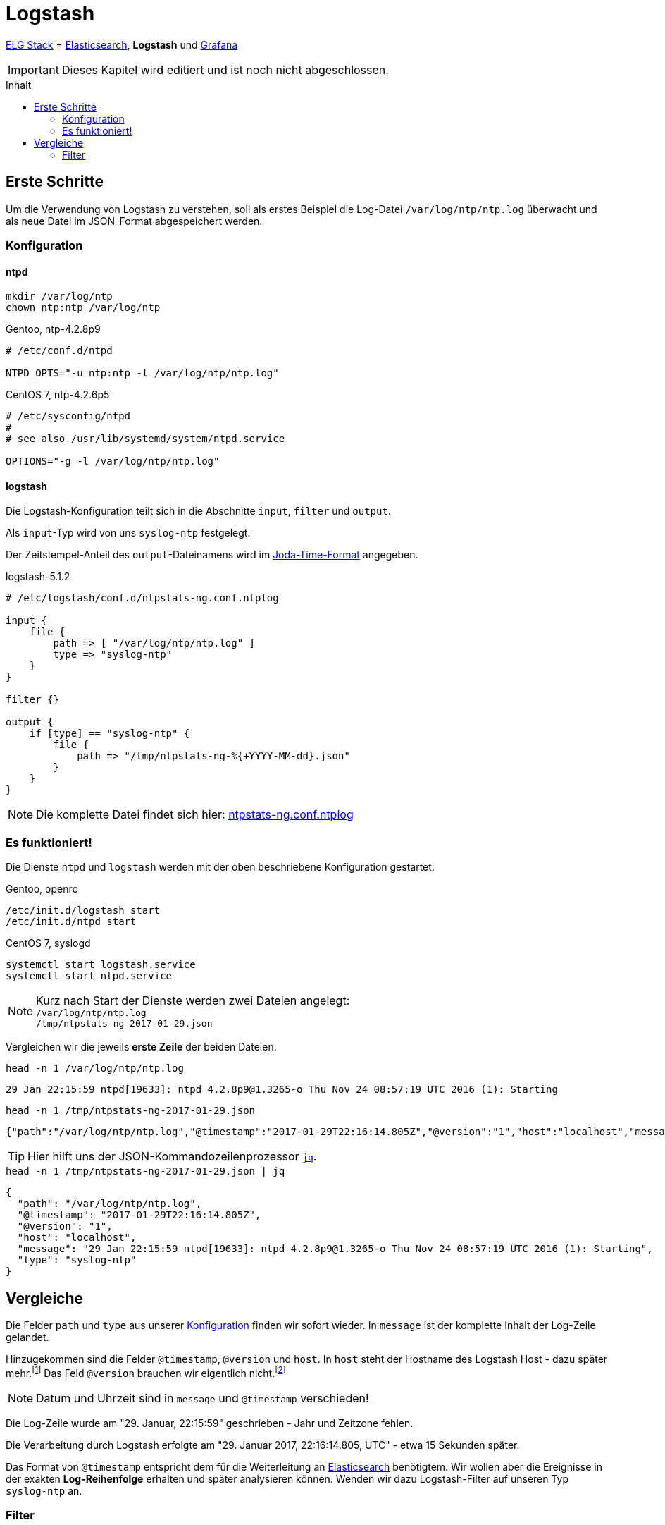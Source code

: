 = Logstash
:icons:         font
:imagesdir:     ../../../images
:imagesoutdir:  ../../../images
:linkattrs:
:toc:           macro
:toc-title:     Inhalt

link:../ELG.adoc[ELG Stack] = link:Elasticsearch.adoc[Elasticsearch], *Logstash* und link:Grafana.adoc[Grafana]

IMPORTANT: Dieses Kapitel wird editiert und ist noch nicht abgeschlossen.

toc::[]

== Erste Schritte

Um die Verwendung von Logstash zu verstehen, soll als erstes Beispiel die Log-Datei `/var/log/ntp/ntp.log` überwacht und als neue Datei im JSON-Format abgespeichert werden.

=== Konfiguration

==== ntpd

[source%nowrap, sh]
----
mkdir /var/log/ntp
chown ntp:ntp /var/log/ntp
----

.Gentoo, ntp-4.2.8p9
[source%nowrap]
----
# /etc/conf.d/ntpd

NTPD_OPTS="-u ntp:ntp -l /var/log/ntp/ntp.log"
----

.CentOS 7, ntp-4.2.6p5
[source%nowrap]
----
# /etc/sysconfig/ntpd
#
# see also /usr/lib/systemd/system/ntpd.service

OPTIONS="-g -l /var/log/ntp/ntp.log"
----

==== logstash

Die Logstash-Konfiguration teilt sich in die Abschnitte `input`, `filter` und `output`.

Als `input`-Typ wird von uns `syslog-ntp` festgelegt.

Der Zeitstempel-Anteil des `output`-Dateinamens wird im xref:Appendix-Bookmarks.adoc#bookmark_joda_time[Joda-Time-Format] angegeben.

.logstash-5.1.2
[source%nowrap]
----
# /etc/logstash/conf.d/ntpstats-ng.conf.ntplog

input {
    file {
        path => [ "/var/log/ntp/ntp.log" ]
        type => "syslog-ntp"
    }
}

filter {}

output {
    if [type] == "syslog-ntp" {
        file {
            path => "/tmp/ntpstats-ng-%{+YYYY-MM-dd}.json"
        }
    }
}
----

NOTE: Die komplette Datei findet sich hier: link:https://github.com/wols/ntpstats-ng/blob/master/etc/logstash/conf.d/ntpstats-ng.conf.ntplog[ntpstats-ng.conf.ntplog, window="_blank"]

=== Es funktioniert!

Die Dienste `ntpd` und `logstash` werden mit der oben beschriebene Konfiguration gestartet.

.Gentoo, openrc
[source%nowrap, sh]
----
/etc/init.d/logstash start
/etc/init.d/ntpd start
----

.CentOS 7, syslogd
[source%nowrap, sh]
----
systemctl start logstash.service
systemctl start ntpd.service
----

NOTE: Kurz nach Start der Dienste werden zwei Dateien angelegt: +
`/var/log/ntp/ntp.log` +
`/tmp/ntpstats-ng-2017-01-29.json`

Vergleichen wir die jeweils *erste Zeile* der beiden Dateien.

.`head -n 1 /var/log/ntp/ntp.log`
[source%nowrap]
----
29 Jan 22:15:59 ntpd[19633]: ntpd 4.2.8p9@1.3265-o Thu Nov 24 08:57:19 UTC 2016 (1): Starting
----

.`head -n 1 /tmp/ntpstats-ng-2017-01-29.json`
[source%nowrap]
----
{"path":"/var/log/ntp/ntp.log","@timestamp":"2017-01-29T22:16:14.805Z","@version":"1","host":"localhost","message":"29 Jan 22:15:59 ntpd[19633]: ntpd 4.2.8p9@1.3265-o Thu Nov 24 08:57:19 UTC 2016 (1): Starting","type":"syslog-ntp"}
----

TIP: Hier hilft uns der JSON-Kommandozeilenprozessor xref:Appendix-Bookmarks.adoc#bookmark_jq[`jq`].

.`head -n 1 /tmp/ntpstats-ng-2017-01-29.json | jq`
[source%nowrap, json]
----
{
  "path": "/var/log/ntp/ntp.log",
  "@timestamp": "2017-01-29T22:16:14.805Z",
  "@version": "1",
  "host": "localhost",
  "message": "29 Jan 22:15:59 ntpd[19633]: ntpd 4.2.8p9@1.3265-o Thu Nov 24 08:57:19 UTC 2016 (1): Starting",
  "type": "syslog-ntp"
}
----

== Vergleiche

Die Felder `path` und `type` aus unserer xref:_logstash[Konfiguration] finden wir sofort wieder.
In `message` ist der komplette Inhalt der Log-Zeile gelandet.

Hinzugekommen sind die Felder `@timestamp`, `@version` und `host`.
In `host` steht der Hostname des Logstash Host - dazu später mehr.footnote:[link:https://www.elastic.co/de/blog/little-logstash-lessons-part-using-grok-mutate-type-data[Kurze Logstash-Lektionen - Teil 1, window="_blank"]]
Das Feld `@version` brauchen wir eigentlich nicht.footnote:[link:https://github.com/elastic/logstash/issues/3866[GitHub:elastic/logstash Issue#3866, window="_blank"]]

NOTE: Datum und Uhrzeit sind in `message` und `@timestamp` verschieden!

Die Log-Zeile wurde am "29. Januar, 22:15:59" geschrieben - Jahr und Zeitzone fehlen.

Die Verarbeitung durch Logstash erfolgte am "29. Januar 2017, 22:16:14.805, UTC" - etwa 15 Sekunden später.

Das Format von `@timestamp` entspricht dem für die Weiterleitung an link:Elasticsearch.adoc[Elasticsearch] benötigtem.
Wir wollen aber die Ereignisse in der exakten *Log-Reihenfolge* erhalten und später analysieren können.
Wenden wir dazu Logstash-Filter auf unseren Typ `syslog-ntp` an.

=== Filter

.logstash-5.1.2
[source%nowrap]
----
# /etc/logstash/conf.d/ntpstats-ng.conf

input {
    # ...
}

filter {
    if [type] == "syslog-ntp" {
        grok {
            match     => { "message"  => "%{MONTHDAY:msg_day} %{MONTH:msg_month} %{TIME:msg_time} %{SYSLOGPROG}: %{GREEDYDATA:message}" }
            add_field => { "logstamp" => "%{msg_day} %{msg_month} %{msg_time}" }
        }
    }
}

output {
    # ...
}
----

.Gentoo, openrc
[source%nowrap, sh]
----
/etc/init.d/logstash stop
----

.CentOS 7, syslogd
[source%nowrap, sh]
----
systemctl stop logstash.service
----

[source%nowrap, sh]
----
rm /tmp/ntpstats-ng-2017-01-29.json
----

.Gentoo, openrc
[source%nowrap, sh]
----
/etc/init.d/logstash start
----

.CentOS 7, syslogd
[source%nowrap, sh]
----
systemctl start logstash.service
----

==== grok

TODO

'''

link:../README.adoc[ntpstats-ng] (C) MMXV-MMXVII WOLfgang Schricker

// End of ntpstats-ng/doc/de/doc/ELG/Logstash.adoc
